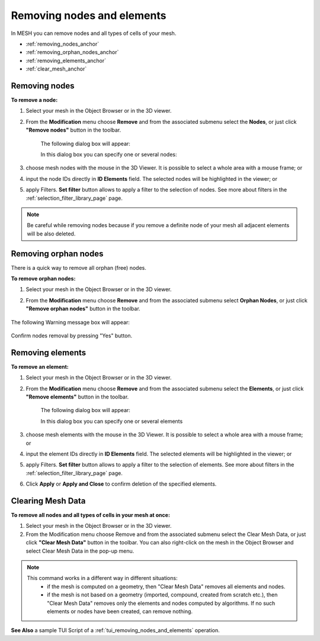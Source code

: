 .. _removing_nodes_and_elements_page:

***************************
Removing nodes and elements
***************************

In MESH you can remove nodes and all types of cells of your mesh.

* :ref:`removing_nodes_anchor`
* :ref:`removing_orphan_nodes_anchor`
* :ref:`removing_elements_anchor`
* :ref:`clear_mesh_anchor`



.. _removing_nodes_anchor:

Removing nodes
##############

**To remove a node:**

#. Select your mesh in the Object Browser or in the 3D viewer.
#. From the **Modification** menu choose **Remove** and from the associated submenu select the **Nodes**, or just click **"Remove nodes"** button in the toolbar.

	.. image:: ../images/remove_nodes_icon.png
		:align: center

	.. centered::
		**"Remove nodes" button**

	The following dialog box will appear:

	.. image:: ../images/removenodes.png
		:align: center


	In this dialog box you can specify one or several nodes:

#. choose mesh nodes with the mouse in the 3D Viewer. It is possible to select a whole area with a mouse frame; or 
#. input the node IDs directly in **ID Elements** field. The selected nodes will be highlighted in the viewer; or
#. apply Filters. **Set filter** button allows to apply a filter to the selection of nodes. See more about filters in the :ref:`selection_filter_library_page` page.



.. note::
	Be careful while removing nodes because if you remove a definite node of your mesh all adjacent elements will be also deleted.


.. _removing_orphan_nodes_anchor:

Removing orphan nodes
#####################

There is a quick way to remove all orphan (free) nodes.

**To remove orphan nodes:**

#. Select your mesh in the Object Browser or in the 3D viewer.
#. From the **Modification** menu choose **Remove** and from the associated submenu select **Orphan Nodes**, or just click **"Remove orphan nodes"** button in the toolbar.

	.. image:: ../images/remove_orphan_nodes_icon.png
		:align: center

	.. centered::
		**"Remove orphan nodes" button**

The following Warning message box will appear:

	.. image:: ../images/removeorphannodes.png
		:align: center


Confirm nodes removal by pressing "Yes" button.


.. _removing_elements_anchor:

Removing elements
#################

**To remove an element:**

#. Select your mesh in the Object Browser or in the 3D viewer.
#. From the **Modification** menu choose **Remove** and from the associated submenu select the **Elements**, or just click **"Remove elements"** button in the toolbar.

	.. image:: ../images/remove_elements_icon.png
		:align: center

	.. centered::
		**"Remove elements" button**

	The following dialog box will appear:

	.. image:: ../images/removeelements.png
		:align: center

	In this dialog box you can specify one or several elements

#. choose mesh elements with the mouse in the 3D Viewer. It is possible to select a whole area with a mouse frame; or 
#. input the element IDs directly in **ID Elements** field. The selected elements will be highlighted in the viewer; or
#. apply Filters. **Set filter** button allows to apply a filter to the selection of elements. See more about filters in the :ref:`selection_filter_library_page` page.
#. Click **Apply** or **Apply and Close** to confirm deletion of the specified elements.

.. image:: ../images/remove_nodes1.png 
	:align: center

.. centered::
	"The initial mesh"

.. image:: ../images/remove_nodes2.png 
	:align: center

.. centered::
	"The mesh with some elements removed" 


.. _clear_mesh_anchor:

Clearing Mesh Data
##################

**To remove all nodes and all types of cells in your mesh at once:**

#. Select your mesh in the Object Browser or in the 3D viewer.
#. From the Modification menu choose Remove and from the associated submenu select the Clear Mesh Data, or just click **"Clear Mesh Data"** button in the toolbar. You can also right-click on the mesh in the Object Browser and select Clear Mesh Data in the pop-up menu.

.. image:: ../images/mesh_clear.png
	:align: center

.. centered::
	**"Clear Mesh Data" button**

.. note::
	This command works in a different way in different situations: 
		* if the mesh is computed on a geometry, then "Clear Mesh Data" removes all elements and nodes.
		* if the mesh is not based on a geometry (imported, compound, created from scratch etc.), then "Clear Mesh Data" removes only the elements and nodes computed by algorithms. If no such elements or nodes have been created, can remove nothing.

**See Also** a sample TUI Script of a :ref:`tui_removing_nodes_and_elements` operation.  



